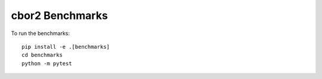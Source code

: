 cbor2 Benchmarks
================

To run the benchmarks::

    pip install -e .[benchmarks]
    cd benchmarks
    python -m pytest
